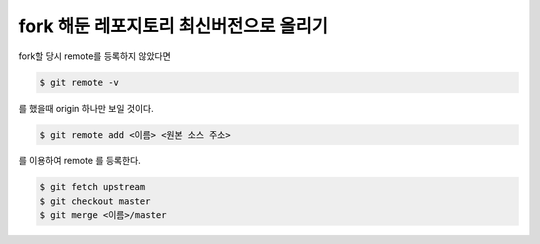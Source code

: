 fork 해둔 레포지토리 최신버전으로 올리기
========================================

fork할 당시 remote를 등록하지 않았다면

.. code-block:: bash

    $ git remote -v

를 했을때 origin 하나만 보일 것이다.

.. code-block:: bash

    $ git remote add <이름> <원본 소스 주소>

를 이용하여 remote 를 등록한다.

.. code-block:: bash

    $ git fetch upstream
    $ git checkout master
    $ git merge <이름>/master


